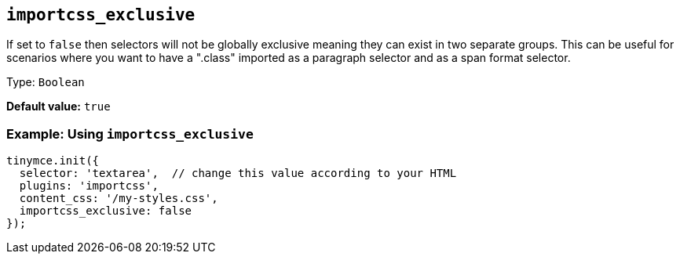[[importcss_exclusive]]
== `+importcss_exclusive+`

If set to `+false+` then selectors will not be globally exclusive meaning they can exist in two separate groups. This can be useful for scenarios where you want to have a ".class" imported as a paragraph selector and as a span format selector.

Type: `+Boolean+`

*Default value:* `+true+`

=== Example: Using `+importcss_exclusive+`

[source,js]
----
tinymce.init({
  selector: 'textarea',  // change this value according to your HTML
  plugins: 'importcss',
  content_css: '/my-styles.css',
  importcss_exclusive: false
});
----
